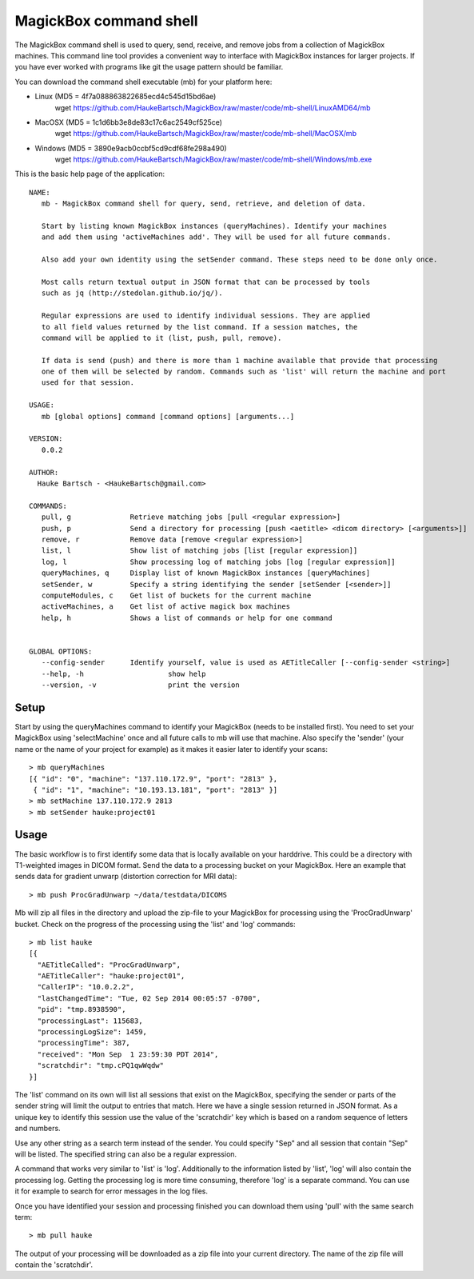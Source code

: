 .. _Shell:

************************
MagickBox command shell
************************

The MagickBox command shell is used to query, send, receive, and remove jobs from a collection of MagickBox machines. This command line tool provides a convenient way to interface with MagickBox instances for larger projects. If you have ever worked with programs like git the usage pattern should be familiar. 

You can download the command shell executable (mb) for your platform here:

* Linux (MD5 = 4f7a088863822685ecd4c545d15bd6ae)
	wget https://github.com/HaukeBartsch/MagickBox/raw/master/code/mb-shell/LinuxAMD64/mb

* MacOSX (MD5 = 1c1d6bb3e8de83c17c6ac2549cf525ce)
	wget https://github.com/HaukeBartsch/MagickBox/raw/master/code/mb-shell/MacOSX/mb

* Windows (MD5 = 3890e9acb0ccbf5cd9cdf68fe298a490)
	wget https://github.com/HaukeBartsch/MagickBox/raw/master/code/mb-shell/Windows/mb.exe

This is the basic help page of the application::

	NAME:
	   mb - MagickBox command shell for query, send, retrieve, and deletion of data.
	
	   Start by listing known MagickBox instances (queryMachines). Identify your machines
	   and add them using 'activeMachines add'. They will be used for all future commands.
	
	   Also add your own identity using the setSender command. These steps need to be done only once.
	
	   Most calls return textual output in JSON format that can be processed by tools
	   such as jq (http://stedolan.github.io/jq/).
	
	   Regular expressions are used to identify individual sessions. They are applied
	   to all field values returned by the list command. If a session matches, the
	   command will be applied to it (list, push, pull, remove).
	
	   If data is send (push) and there is more than 1 machine available that provide that processing
	   one of them will be selected by random. Commands such as 'list' will return the machine and port
	   used for that session.
	
	USAGE:
	   mb [global options] command [command options] [arguments...]
	
	VERSION:
	   0.0.2
	
	AUTHOR:
	  Hauke Bartsch - <HaukeBartsch@gmail.com>
	
	COMMANDS:
	   pull, g		Retrieve matching jobs [pull <regular expression>]
	   push, p		Send a directory for processing [push <aetitle> <dicom directory> [<arguments>]]
	   remove, r		Remove data [remove <regular expression>]
	   list, l 		Show list of matching jobs [list [regular expression]]
	   log, l		Show processing log of matching jobs [log [regular expression]]
	   queryMachines, q	Display list of known MagickBox instances [queryMachines]
	   setSender, w	  	Specify a string identifying the sender [setSender [<sender>]]
	   computeModules, c	Get list of buckets for the current machine
	   activeMachines, a	Get list of active magick box machines
	   help, h	   	Shows a list of commands or help for one command
	
	  
	GLOBAL OPTIONS:
	   --config-sender	Identify yourself, value is used as AETitleCaller [--config-sender <string>]
	   --help, -h			 show help
	   --version, -v		 print the version


=======
Setup
=======

Start by using the queryMachines command to identify your MagickBox (needs to be installed first). You need to set your MagickBox using 'selectMachine' once and all future calls to mb will use that machine. Also specify the 'sender' (your name or the name of your project for example) as it makes it easier later to identify your scans::

	> mb queryMachines
	[{ "id": "0", "machine": "137.110.172.9", "port": "2813" },
	 { "id": "1", "machine": "10.193.13.181", "port": "2813" }]
	> mb setMachine 137.110.172.9 2813
	> mb setSender hauke:project01

========
Usage
========

The basic workflow is to first identify some data that is locally available on your harddrive. This could be a directory with T1-weighted images in DICOM format. Send the data to a processing bucket on your MagickBox. Here an example that sends data for gradient unwarp (distortion correction for MRI data)::

	> mb push ProcGradUnwarp ~/data/testdata/DICOMS

Mb will zip all files in the directory and upload the zip-file to your MagickBox for processing using the 'ProcGradUnwarp' bucket. Check on the progress of the processing using the 'list' and 'log' commands::

	> mb list hauke
	[{
	  "AETitleCalled": "ProcGradUnwarp",
	  "AETitleCaller": "hauke:project01",
	  "CallerIP": "10.0.2.2",
	  "lastChangedTime": "Tue, 02 Sep 2014 00:05:57 -0700",
	  "pid": "tmp.8938590",
	  "processingLast": 115683,
	  "processingLogSize": 1459,
	  "processingTime": 387,
	  "received": "Mon Sep  1 23:59:30 PDT 2014",
	  "scratchdir": "tmp.cPQ1qwWqdw"
	}]

The 'list' command on its own will list all sessions that exist on the MagickBox, specifying the sender or parts of the sender string will limit the output to entries that match. Here we have a single session returned in JSON format. As a unique key to identify this session use the value of the 'scratchdir' key which is based on a random sequence of letters and numbers.

Use any other string as a search term instead of the sender. You could specify "Sep" and all session that contain "Sep" will be listed. The specified string can also be a regular expression.

A command that works very similar to 'list' is 'log'. Additionally to the information listed by 'list', 'log' will also contain the processing log. Getting the processing log is more time consuming, therefore 'log' is a separate command. You can use it for example to search for error messages in the log files.

Once you have identified your session and processing finished you can download them using 'pull' with the same search term::

	> mb pull hauke

The output of your processing will be downloaded as a zip file into your current directory. The name of the zip file will contain the 'scratchdir'.
